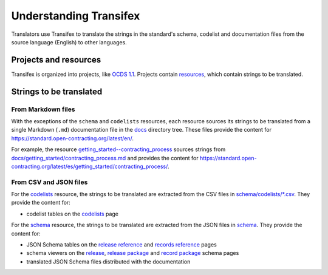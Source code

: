 Understanding Transifex
=======================

Translators use Transifex to translate the strings in the standard's schema, codelist and documentation files from the source language (English) to other languages.

Projects and resources
----------------------

Transifex is organized into projects, like `OCDS 1.1 <https://www.transifex.com/open-contracting-partnership-1/open-contracting-standard-1-1/dashboard/>`__. Projects contain `resources <https://www.transifex.com/open-contracting-partnership-1/open-contracting-standard-1-1/content/>`__, which contain strings to be translated.

Strings to be translated
------------------------

From Markdown files
~~~~~~~~~~~~~~~~~~~

With the exceptions of the ``schema`` and ``codelists`` resources, each resource sources its strings to be translated from a single Markdown (``.md``) documentation file in the `docs <https://github.com/open-contracting/standard/tree/HEAD/docs>`__ directory tree. These files provide the content for https://standard.open-contracting.org/latest/en/.

For example, the resource `getting_started--contracting_process <https://www.transifex.com/open-contracting-partnership-1/open-contracting-standard-1-1/translate/#es/getting_started--contracting_process/111787219>`__ sources strings from `docs/getting_started/contracting_process.md <https://github.com/open-contracting/standard/blob/HEAD/docs/getting_started/contracting_process.md>`__ and provides the content for https://standard.open-contracting.org/latest/es/getting_started/contracting_process/.

From CSV and JSON files
~~~~~~~~~~~~~~~~~~~~~~~

For the `codelists <https://www.transifex.com/open-contracting-partnership-1/open-contracting-standard-1-1/translate/#es/codelists/76986036>`__ resource, the strings to be translated are extracted from the CSV files in `schema/codelists/*.csv <https://github.com/open-contracting/standard/tree/HEAD/schema/codelists>`__. They provide the content for:

-  codelist tables on the `codelists <https://standard.open-contracting.org/latest/es/schema/codelists/>`__ page

For the `schema <https://www.transifex.com/open-contracting-partnership-1/open-contracting-standard-1-1/translate/#es/schema/76882756>`__ resource, the strings to be translated are extracted from the JSON files in `schema <https://github.com/open-contracting/standard/tree/HEAD/schema>`__. They provide the content for:

-  JSON Schema tables on the `release reference <https://standard.open-contracting.org/latest/es/schema/reference/>`__ and `records reference <https://standard.open-contracting.org/latest/es/schema/records_reference/>`__ pages
-  schema viewers on the `release <https://standard.open-contracting.org/latest/es/schema/release/>`__, `release package <https://standard.open-contracting.org/latest/es/schema/release_package/>`__ and `record package <https://standard.open-contracting.org/latest/es/schema/record_package/>`__ schema pages
-  translated JSON Schema files distributed with the documentation
